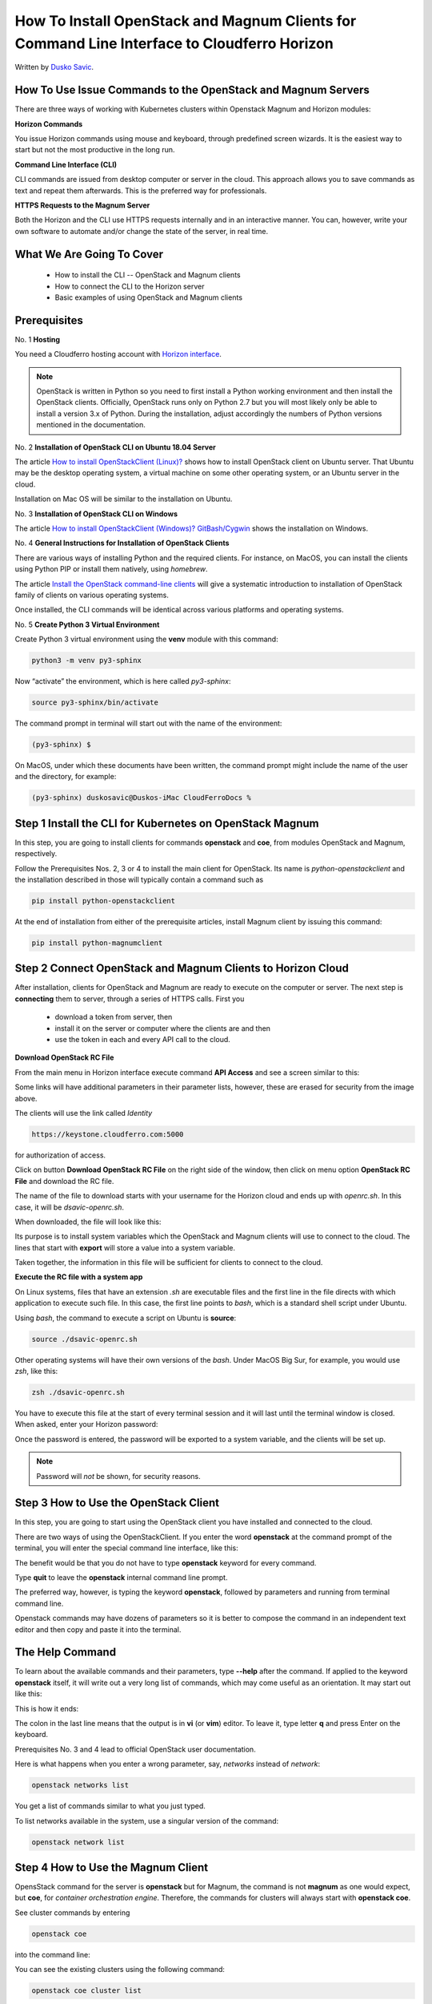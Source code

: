.. Kubernetes documentation master file, created by
   sphinx-quickstart on Sat Dec  4 15:26:27 2021.

.. meta::
   :description: Install OpenStack and Magnum clients for command line interface under  Cloudferro Horizon 
   :keywords: cluster template, Cloudferro, OpenStack, Magnum, Kubernetes, cluster, network, installation, CLI, Kubernetes cluster

How To Install OpenStack and Magnum Clients for Command Line Interface to Cloudferro Horizon 
===================================================================================================

Written by `Dusko Savic <https://duskosavic.com>`_.

How To Use Issue Commands to the OpenStack and Magnum Servers
-------------------------------------------------------------

There are three ways of working with Kubernetes clusters within Openstack Magnum and Horizon modules:

**Horizon Commands**

You issue Horizon commands using mouse and keyboard, through predefined screen wizards. It is the easiest way to start but not the most productive in the long run.

**Command Line Interface (CLI)**

CLI commands are issued from desktop computer or server in the cloud. This approach allows you to save commands as text and repeat them afterwards. This is the preferred way for professionals.

**HTTPS Requests to the Magnum Server**

Both the Horizon and the CLI use HTTPS requests internally and in an interactive manner. You can, however, write your own software to automate and/or change the state of the server, in real time. 

What We Are Going To Cover
--------------------------

 * How to install the CLI -- OpenStack and Magnum clients

 * How to connect the CLI to the Horizon server

 * Basic examples of using OpenStack and Magnum clients


Prerequisites
-------------

No. 1 **Hosting**

You need a Cloudferro hosting account with `Horizon interface <https://horizon.cloudferro.com>`_.

.. note::

   OpenStack is written in Python so you need to first install a Python working environment and then install the OpenStack clients. Officially, OpenStack runs only on Python 2.7 but you will most likely only be able to install a version 3.x of Python. During the installation, adjust accordingly the numbers of Python versions mentioned in the documentation.

No. 2 **Installation of OpenStack CLI on Ubuntu 18.04 Server**

The article `How to install OpenStackClient (Linux)? <https://creodias.eu/-/how-to-install-openstackclient-linux-?inheritRedirect=true&redirect=%2Ffaq-openstack-cli>`_ shows how to install OpenStack client on Ubuntu server. That Ubuntu may be the desktop operating system, a virtual machine on some other operating system, or an Ubuntu server in the cloud. 

Installation on Mac OS will be similar to the installation on Ubuntu.

No. 3 **Installation of OpenStack CLI on Windows** 

The article `How to install OpenStackClient (Windows)? GitBash/Cygwin <https://creodias.eu/-/how-to-install-openstackclient-windows-gitbash-cygwin?inheritRedirect=true&redirect=%2Ffaq-openstack-cli>`_ shows the installation on Windows.

No. 4 **General Instructions for Installation of OpenStack Clients**

There are various ways of installing Python and the required clients. For instance, on MacOS, you can install the clients using Python PIP or install them natively, using *homebrew*.

The article `Install the OpenStack command-line clients <https://docs.openstack.org/newton/user-guide/common/cli-install-openstack-command-line-clients.html>`_ will give a systematic introduction to installation of OpenStack family of clients on various operating systems. 

Once installed, the CLI commands will be identical across various platforms and operating systems. 

No. 5 **Create Python 3 Virtual Environment**

Create Python 3 virtual environment using the **venv** module with this command:

.. code::

   python3 -m venv py3-sphinx

Now “activate” the environment, which is here called *py3-sphinx*:

.. code::

   source py3-sphinx/bin/activate

The command prompt in terminal will start out with the name of the environment: 

.. code::

   (py3-sphinx) $

On MacOS, under which these documents have been written, the command prompt might include the name of the user and the directory, for example:

.. code::

   (py3-sphinx) duskosavic@Duskos-iMac CloudFerroDocs %


Step 1 Install the CLI for Kubernetes on OpenStack Magnum
---------------------------------------------------------

In this step, you are going to install clients for commands **openstack** and **coe**, from modules OpenStack and Magnum, respectively. 

Follow the Prerequisites Nos. 2, 3 or 4 to install the main client for OpenStack. Its name is *python-openstackclient* and the installation described in those will typically contain a command such as 

.. code::

   pip install python-openstackclient

At the end of installation from either of the prerequisite articles, install Magnum client by issuing this command:

.. code::

   pip install python-magnumclient

Step 2 Connect OpenStack and Magnum Clients to Horizon Cloud
------------------------------------------------------------

After installation, clients for OpenStack and Magnum are ready to execute on the computer or server. The next step is **connecting** them to server, through a series of HTTPS calls. First you 

 * download a token from server, then 

 * install it on the server or computer where the clients are and then

 * use the token in each and every API call to the cloud. 

**Download OpenStack RC File**

From the main menu in Horizon interface execute command **API Access** and see a  screen similar to this:

.. image:: api_access_erased.png

Some links will have additional parameters in their parameter lists, however, these are erased for security from the image above. 

The clients will use the link called *Identity*

.. code::

   https://keystone.cloudferro.com:5000 

for authorization of access.

Click on button **Download OpenStack RC File** on the right side of the window, then click on menu option **OpenStack RC File** and download the RC file. 

.. image:: opencloud_yaml.png

The name of the file to download starts with your username for the Horizon cloud and ends up with *openrc.sh*. In this case, it will be *dsavic-openrc.sh*.

When downloaded, the file will look like this:

.. image:: openrc.png

Its purpose is to install system variables which the OpenStack and Magnum clients will use to connect to the cloud. The lines that start with **export** will store a value into a system variable. 

Taken together, the information in this file will be sufficient for clients to connect to the cloud. 

**Execute the RC file with a system app**

On Linux systems, files that have an extension *.sh* are executable files and the first line in the file directs with which application to execute such file. In this case, the first line points to *bash*, which is a standard shell script under Ubuntu.

Using *bash*, the command to execute a script on Ubuntu is **source**:

.. code::

   source ./dsavic-openrc.sh

Other operating systems will have their own versions of the *bash*. Under MacOS Big Sur, for example, you would use *zsh*, like this:

.. code::

   zsh ./dsavic-openrc.sh

You have to execute this file at the start of every terminal session and it will last until the terminal window is closed. When asked, enter your Horizon password:

.. image:: enter_password.png

Once the password is entered, the password will be exported to a system variable, and the clients will be set up.

.. note::

   Password will *not* be shown, for security reasons. 


Step 3 How to Use the OpenStack Client
--------------------------------------

In this step, you are going to start using the OpenStack client you have installed and connected to the cloud. 

There are two ways of using the OpenStackClient. If you enter the word **openstack** at the command prompt of the terminal, you will enter the special command line interface, like this:

.. image:: openstack_cli.png

The benefit would be that you do not have to type **openstack** keyword for every command.

Type **quit** to leave the **openstack** internal command line prompt. 

The preferred way, however, is typing the keyword **openstack**, followed by parameters and running from terminal command line.

Openstack commands may have dozens of parameters so it is better to compose the command in an independent text editor and then copy and paste it into the terminal. 

The Help Command
----------------

To learn about the available commands and their parameters, type **--help** after the command. If applied to the keyword **openstack** itself, it will write out a very long list of commands, which may come useful as an orientation. It may start out like this:

.. image:: openstack_help.png

This is how it ends:

.. image:: openstack_vim.png

The colon in the last line means that the output is in **vi** (or **vim**) editor. To leave it, type letter **q** and press Enter on the keyboard.

Prerequisites No. 3 and 4 lead to official OpenStack user documentation. 

Here is what happens when you enter a wrong parameter, say, *networks* instead of *network*:

.. code:: 

   openstack networks list
 
.. image:: networks_list.png

You get a list of commands similar to what you just typed. 

To list networks available in the system, use a singular version of the command: 

.. code::

   openstack network list

.. image:: network_list.png

Step 4 How to Use the Magnum Client
-----------------------------------

OpensStack command for the server is **openstack** but for Magnum, the command is not **magnum** as one would expect, but **coe**, for *container orchestration engine*. Therefore, the commands for clusters will always start with **openstack coe**.

See cluster commands by entering 

.. code::

   openstack coe 

into the command line:

.. image:: openstack_coe.png

You can see the existing clusters using the following command: 

.. code::

   openstack coe cluster list

.. image:: openstack_coe_cluster_list.png

This is more or less the same information that you can get from the Horizon interface:

.. image:: cluster_list_horizon.png

after clicking on **Container Infra** => **Clusters**.

Prerequisite No. 5 offers more technical info about the Magnum client.

What To Do Next 
---------------

In this tutorial you have 

 * installed the *OpenStack* and *Magnum* clients

 * connected them to the server, then used

 * **openstack** command to access the server in general and 

 * **coe** to access the clusters in particular.

The article `How To Use Command Line Interface for Kubernetes Clusters On Cloudferro OpenStack Magnum  <../article_04/index.html>`_ explains 

 * the advantages of using the CLI instead of Horizon interface, showing

 * how to create a cluster template as well as

 * how to create a new cluster

all via the CLI.





